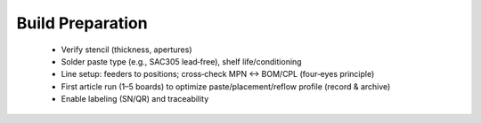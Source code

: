 Build Preparation
=================

	* Verify stencil (thickness, apertures)
	* Solder paste type (e.g., SAC305 lead‑free), shelf life/conditioning
	* Line setup: feeders to positions; cross‑check MPN ↔ BOM/CPL (four‑eyes principle)
	* First article run (1–5 boards) to optimize paste/placement/reflow profile (record & archive)
	* Enable labeling (SN/QR) and traceability
